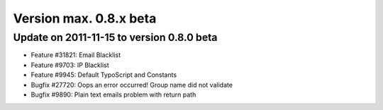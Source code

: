 ﻿

.. ==================================================
.. FOR YOUR INFORMATION
.. --------------------------------------------------
.. -*- coding: utf-8 -*- with BOM.

.. ==================================================
.. DEFINE SOME TEXTROLES
.. --------------------------------------------------
.. role::   underline
.. role::   typoscript(code)
.. role::   ts(typoscript)
   :class:  typoscript
.. role::   php(code)


Version max. 0.8.x beta
^^^^^^^^^^^^^^^^^^^^^^^


Update on 2011-11-15 to version 0.8.0 beta
""""""""""""""""""""""""""""""""""""""""""

- Feature #31821: Email Blacklist

- Feature #9703: IP Blacklist

- Feature #9945: Default TypoScript and Constants

- Bugfix #27720: Oops an error occurred! Group name did not validate

- Bugfix #9890: Plain text emails problem with return path

